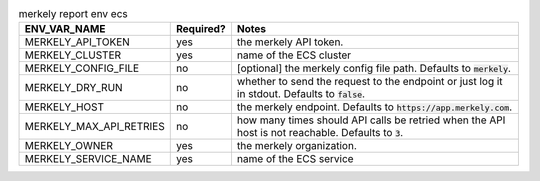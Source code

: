 .. list-table:: merkely report env ecs
   :header-rows: 1

   * - ENV_VAR_NAME
     - Required?
     - Notes
   * - MERKELY_API_TOKEN
     - yes
     - the merkely API token.
   * - MERKELY_CLUSTER
     - yes
     - name of the ECS cluster
   * - MERKELY_CONFIG_FILE
     - no
     - [optional] the merkely config file path. Defaults to :code:`merkely`.
   * - MERKELY_DRY_RUN
     - no
     - whether to send the request to the endpoint or just log it in stdout. Defaults to :code:`false`.
   * - MERKELY_HOST
     - no
     - the merkely endpoint. Defaults to :code:`https://app.merkely.com`.
   * - MERKELY_MAX_API_RETRIES
     - no
     - how many times should API calls be retried when the API host is not reachable. Defaults to :code:`3`.
   * - MERKELY_OWNER
     - yes
     - the merkely organization.
   * - MERKELY_SERVICE_NAME
     - yes
     - name of the ECS service
